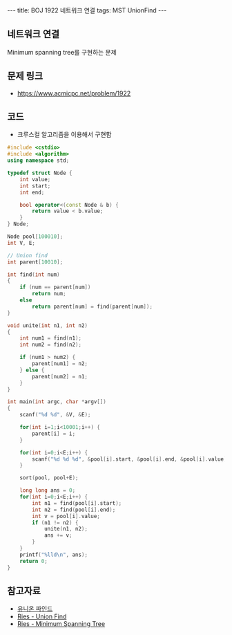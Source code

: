 
#+HTML: ---
#+HTML: title: BOJ 1922 네트워크 연결
#+HTML: tags: MST UnionFind
#+HTML: ---
#+OPTIONS: ^:nil

** 네트워크 연결
Minimum spanning tree를 구현하는 문제

** 문제 링크
- https://www.acmicpc.net/problem/1922

** 코드
- 크루스컬 알고리즘을 이용해서 구현함

#+BEGIN_SRC cpp
#include <cstdio>
#include <algorithm>
using namespace std;

typedef struct Node {
    int value;
    int start;
    int end;

    bool operator<(const Node & b) {
        return value < b.value;
    }
} Node;

Node pool[100010];
int V, E;

// Union find
int parent[10010];

int find(int num)
{
    if (num == parent[num])
        return num;
    else
        return parent[num] = find(parent[num]); 
}

void unite(int n1, int n2)
{
    int num1 = find(n1);
    int num2 = find(n2);

    if (num1 > num2) {
        parent[num1] = n2;
    } else {
        parent[num2] = n1;
    }
}

int main(int argc, char *argv[])
{
    scanf("%d %d", &V, &E);
   
    for(int i=1;i<10001;i++) {
        parent[i] = i; 
    }

    for(int i=0;i<E;i++) {
        scanf("%d %d %d", &pool[i].start, &pool[i].end, &pool[i].value);
    }

    sort(pool, pool+E);

    long long ans = 0;
    for(int i=0;i<E;i++) {
        int n1 = find(pool[i].start);
        int n2 = find(pool[i].end);
        int v = pool[i].value;
        if (n1 != n2) {
            unite(n1, n2);
            ans += v;
        } 
    }
    printf("%lld\n", ans);
    return 0;
}
#+END_SRC

** 참고자료
- [[https://www.apexcel.blog/algorithm/graph/union-find/union-find/][유니온 파인드]]
- [[https://m.blog.naver.com/kks227/220791837179][Ries - Union Find]]
- [[https://m.blog.naver.com/kks227/220799105543][Ries - Minimum Spanning Tree]]
